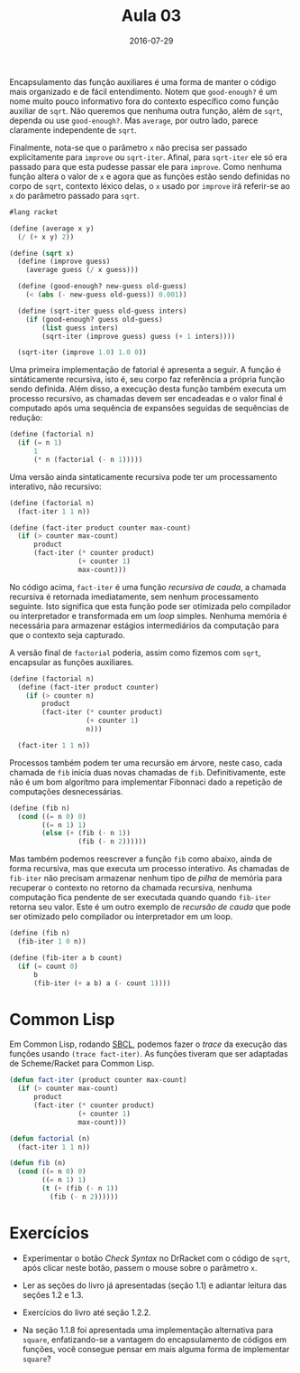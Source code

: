 #+Title: Aula 03
#+Date: 2016-07-29

Encapsulamento das função auxiliares é uma forma de manter o código
mais organizado e de fácil entendimento. Notem que =good-enough?= é um
nome muito pouco informativo fora do contexto específico como função
auxiliar de =sqrt=. Não queremos que nenhuma outra função, além de
=sqrt=, dependa ou use =good-enough?=. Mas =average=, por outro lado,
parece claramente independente de =sqrt=.

Finalmente, nota-se que o parâmetro =x= não precisa ser passado
explicitamente para =improve= ou =sqrt-iter=. Afinal, para =sqrt-iter=
ele só era passado para que esta pudesse passar ele para
=improve=. Como nenhuma função altera o valor de =x= e agora que as
funções estão sendo definidas no corpo de =sqrt=, contexto léxico
delas, o =x= usado por =improve= irá referir-se ao =x= do parâmetro
passado para =sqrt=.

#+BEGIN_SRC scheme
#lang racket

(define (average x y)
  (/ (+ x y) 2))

(define (sqrt x)
  (define (improve guess)
    (average guess (/ x guess)))
  
  (define (good-enough? new-guess old-guess)
    (< (abs (- new-guess old-guess)) 0.001))

  (define (sqrt-iter guess old-guess inters)
    (if (good-enough? guess old-guess)
        (list guess inters)
        (sqrt-iter (improve guess) guess (+ 1 inters))))
  
  (sqrt-iter (improve 1.0) 1.0 0))
#+END_SRC

Uma primeira implementação de fatorial é apresenta a seguir. A função
é sintáticamente recursiva, isto é, seu corpo faz referência a própria
função sendo definida. Além disso, a execução desta função também
executa um processo recursivo, as chamadas devem ser encadeadas e o
valor final é computado após uma sequência de expansões seguidas de
sequências de redução:

#+BEGIN_SRC scheme
  (define (factorial n)
    (if (= n 1)
        1
        (* n (factorial (- n 1)))))
#+END_SRC

Uma versão ainda sintaticamente recursiva pode ter um processamento
interativo, não recursivo:

#+BEGIN_SRC scheme
  (define (factorial n)
    (fact-iter 1 1 n))

  (define (fact-iter product counter max-count)
    (if (> counter max-count)
        product
        (fact-iter (* counter product)
                   (+ counter 1)
                   max-count)))
#+END_SRC

No código acima, =fact-iter= é uma função /recursiva de cauda/, a
chamada recursiva é retornada imediatamente, sem nenhum processamento
seguinte. Isto significa que esta função pode ser otimizada pelo
compilador ou interpretador e transformada em um /loop/
simples. Nenhuma memória é necessária para armazenar estágios
intermediários da computação para que o contexto seja capturado.

A versão final de =factorial= poderia, assim como fizemos com =sqrt=,
encapsular as funções auxiliares.

#+BEGIN_SRC scheme
  (define (factorial n)
    (define (fact-iter product counter)
      (if (> counter n)
          product
          (fact-iter (* counter product)
                     (+ counter 1)
                     n)))
  
    (fact-iter 1 1 n))
#+END_SRC

Processos também podem ter uma recursão em árvore, neste caso, cada
chamada de =fib= inicia duas novas chamadas de =fib=. Definitivamente,
este não é um bom algorítmo para implementar Fibonnaci dado a
repetição de computações desnecessárias.

#+BEGIN_SRC scheme
(define (fib n)
  (cond ((= n 0) 0)
        ((= n 1) 1)
        (else (+ (fib (- n 1))
                 (fib (- n 2))))))
#+END_SRC

Mas também podemos reescrever a função =fib= como abaixo, ainda de
forma recursiva, mas que executa um processo interativo. As chamadas
de =fib-iter= não precisam armazenar nenhum tipo de /pilha/ de memória
para recuperar o contexto no retorno da chamada recursiva, nenhuma
computação fica pendente de ser executada quando quando =fib-iter=
retorna seu valor. Este é um outro exemplo de /recursão de cauda/ que
pode ser otimizado pelo compilador ou interpretador em um loop.

#+BEGIN_SRC scheme
(define (fib n)
  (fib-iter 1 0 n))

(define (fib-iter a b count)
  (if (= count 0)
      b
      (fib-iter (+ a b) a (- count 1))))
#+END_SRC

* Common Lisp

Em Common Lisp, rodando [[http://www.sbcl.org][SBCL]], podemos fazer o /trace/ da execução das
funções usando =(trace fact-iter)=. As funções tiveram que ser
adaptadas de Scheme/Racket para Common Lisp.

#+BEGIN_SRC lisp
(defun fact-iter (product counter max-count)
  (if (> counter max-count)
      product
      (fact-iter (* counter product)
                 (+ counter 1)
                 max-count)))

(defun factorial (n)
  (fact-iter 1 1 n))

(defun fib (n)
  (cond ((= n 0) 0)
        ((= n 1) 1)
        (t (+ (fib (- n 1))
	      (fib (- n 2))))))
#+END_SRC

* Exercícios

- Experimentar o botão /Check Syntax/ no DrRacket com o código de
  =sqrt=, após clicar neste botão, passem o mouse sobre o parâmetro
  =x=.

- Ler as seções do livro já apresentadas (seção 1.1) e adiantar
  leitura das seções 1.2 e 1.3.

- Exercícios do livro até seção 1.2.2.

- Na seção 1.1.8 foi apresentada uma implementação alternativa para
  =square=, enfatizando-se a vantagem do encapsulamento de códigos em
  funções, você consegue pensar em mais alguma forma de implementar
  =square=?
